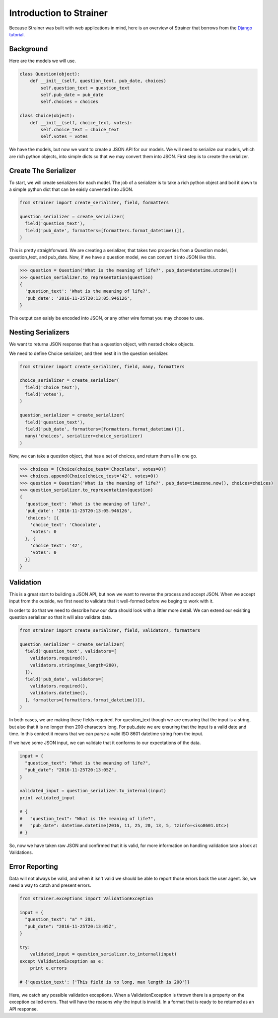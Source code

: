 Introduction to Strainer
========================

Because Strainer was built with web applications in mind, here is an overview of Strainer that
borrows from the `Django tutorial <https://docs.djangoproject.com/en/1.10/intro/tutorial01/>`_.

Background
----------

Here are the models we will use.

.. code-block:: python

  class Question(object):
      def __init__(self, question_text, pub_date, choices)
          self.question_text = question_text
          self.pub_date = pub_date
          self.choices = choices

  class Choice(object):
      def __init__(self, choice_text, votes):
          self.choice_text = choice_text
          self.votes = votes


We have the models, but now we want to create a JSON API for our models. We will need to serialize our models, which are rich python objects, into simple dicts so that we may convert them into JSON. First step is to create the  serializer.

Create The Serializer
---------------------

To start, we will create serializers for each model. The job of a serializer is to take a rich python object and boil it down to a simple python dict that can be eaisly converted into JSON.

.. code-block:: python

  from strainer import create_serializer, field, formatters

  question_serializer = create_serializer(
    field('question_text'),
    field('pub_date', formatters=[formatters.format_datetime()]),
  )

This is pretty straighforward. We are creating a serializer, that takes two properties from a Question model, question_text, and pub_date. Now, if we have a question model, we can convert it into JSON like this.

.. code-block:: python

  >>> question = Question('What is the meaning of life?', pub_date=datetime.utcnow())
  >>> question_serializer.to_representation(question)
  {
    'question_text': 'What is the meaning of life?',
    'pub_date': '2016-11-25T20:13:05.946126',
  }

This output can eaisly be encoded into JSON, or any other wire format you may choose to use.

Nesting Serializers
-------------------

We want to returna JSON response that has a question object, with nested choice objects.

We need to define Choice serializer, and then nest it in the question serializer.

.. code-block:: python

  from strainer import create_serializer, field, many, formatters

  choice_serializer = create_serializer(
    field('choice_text'),
    field('votes'),
  )

  question_serializer = create_serializer(
    field('question_text'),
    field('pub_date', formatters=[formatters.format_datetime()]),
    many('choices', serializer=choice_serializer)
  )

Now, we can take a question object, that has a set of choices, and return them all in one go.

.. code-block:: python

  >>> choices = [Choice(choice_test='Chocolate', votes=0)]
  >>> choices.append(Choice(choice_test='42', votes=0))
  >>> question = Question('What is the meaning of life?', pub_date=timezone.now(), choices=choices)
  >>> question_serializer.to_representation(question)
  {
    'question_text': 'What is the meaning of life?',
    'pub_date': '2016-11-25T20:13:05.946126',
    'choices': [{
      'choice_text': 'Chocolate',
      'votes': 0
    }, {
      'choice_text': '42',
      'votes': 0
    }]
  }

Validation
----------

This is a great start to building a JSON API, but now we want to reverse the process and accept JSON. When we accept input from the outside, we first need to validate that it well-formed before we beging to work with it.

In order to do that we need to describe how our data should look with a littler more detail. We can extend our exisiting question serializer so that it will also validate data.

.. code-block:: python

  from strainer import create_serializer, field, validators, formatters

  question_serializer = create_serializer(
    field('question_text', validators=[
      validators.required(),
      validators.string(max_length=200),
    ]),
    field('pub_date', validators=[
      validators.required(),
      validators.datetime(),
    ], formatters=[formatters.format_datetime()]),
  )

In both cases, we are making these fields required. For question_text though we are ensuring that the input is a string, but also that it is no longer then 200 characters long. For pub_date we are ensuring that the input is a valid date and time. In this context it means that we can parse a valid ISO 8601 datetime string from the input.

If we have some JSON input, we can validate that it conforms to our expectations of the data.

.. code-block:: python

  input = {
    "question_text": "What is the meaning of life?",
    "pub_date": "2016-11-25T20:13:05Z",
  }

  validated_input = question_serializer.to_internal(input)
  print validated_input

  # {
  #   "question_text": "What is the meaning of life?",
  #   "pub_date": datetime.datetime(2016, 11, 25, 20, 13, 5, tzinfo=<iso8601.Utc>)
  # }

So, now we have taken raw JSON and confirmed that it is valid, for more information on handling validation take a look at Validations.

Error Reporting
---------------

Data will not always be valid, and when it isn't valid we should be able to report those errors back the user agent. So, we need a way to catch and present errors.

.. code-block:: python

  from strainer.exceptions import ValidationException

  input = {
    "question_text": "a" * 201,
    "pub_date": "2016-11-25T20:13:05Z",
  }

  try:
      validated_input = question_serializer.to_internal(input)
  except ValidationException as e:
      print e.errors

  # {'question_text': ['This field is to long, max length is 200']}

Here, we catch any possible validation exceptions. When a ValidationException is thrown there is a property on the exception called errors. That will have the reasons why the input is invalid. In a format that is ready to be returned as an API response.
